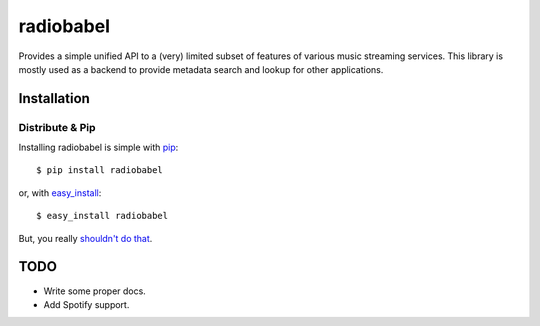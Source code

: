 radiobabel
==========

.. image:: https://pypip.in/v/radiobabel/badge.png
    :target: https://pypi.python.org/pypi/radiobabel
    :alt: Latest PyPI version

.. image:: https://travis-ci.org/rehabradio/radiobabel.png
   :target: https://travis-ci.org/rehabradio/radiobabel
   :alt: Latest Travis CI build status

Provides a simple unified API to a (very) limited subset of features of
various music streaming services. This library is mostly used as a backend to
provide metadata search and lookup for other applications.


Installation
------------

Distribute & Pip
~~~~~~~~~~~~~~~~

Installing radiobabel is simple with `pip <http://www.pip-installer.org/>`_::

    $ pip install radiobabel

or, with `easy_install <http://pypi.python.org/pypi/setuptools>`_::

    $ easy_install radiobabel

But, you really `shouldn't do that <http://www.pip-installer.org/en/latest/other-tools.html#pip-compared-to-easy-install>`_.


TODO
----

* Write some proper docs.
* Add Spotify support.
